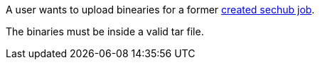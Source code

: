 // SPDX-License-Identifier: MIT
[[sechub-doclink-uc-user-uploads-binaries-for-job]]
A user wants to upload binearies for a former <<sechub-doclink-uc-user-creates-job, created sechub job>>.

The binaries must be inside a valid tar file.